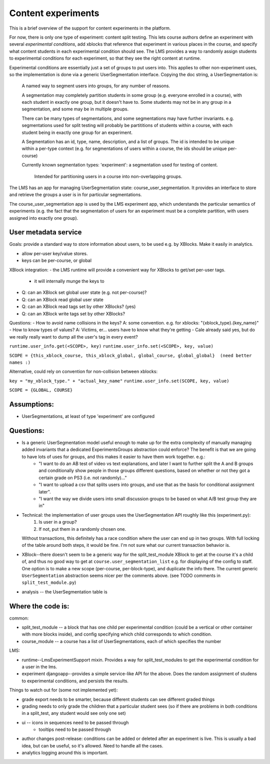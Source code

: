 *******************************************
Content experiments
*******************************************

This is a brief overview of the support for content experiments in the platform.

For now, there is only one type of experiment: content split testing.  This lets course authors define an experiment with several *experimental conditions*, add xblocks that reference that experiment in various places in the course, and specify what content students in each experimental condition should see.  The LMS provides a way to randomly assign students to experimental conditions for each experiment, so that they see the right content at runtime.

Experimental conditions are essentially just a set of groups to put users into.  This applies to other non-experiment uses, so the implementation is done via a generic UserSegmentation interface.  Copying the doc string, a UserSegmentation is:

    A named way to segment users into groups, for any number of reasons.

    A segmentation may completely partition students in some group
    (e.g. everyone enrolled in a course), with each student in exactly one
    group, but it doesn't have to.  Some students may not be in any group in a
    segmentation, and some may be in multiple groups.

    There can be many types of segmentations, and some segmentations may have
    further invariants.  e.g. segmentations used for split testing will probably
    be partititions of students within a course, with each student being in
    exactly one group for an experiment.

    A Segmentation has an id, type, name, description, and a list of groups.
    The id is intended to be unique within a per-type context (e.g. for
    segmentations of users within a course, the ids should be unique per-course)

    Currently known segmentation types:
    'experiment': a segmentation used for testing of content.
        Intended for partitioning users in a course into non-overlapping groups.

The LMS has an app for managing UserSegmentation state: course_user_segmentation.  It provides an interface to store and retrieve the groups a user is in for particular segmentations.

The course_user_segmentation app is used by the LMS experiment app, which understands the particular semantics of experiments (e.g. the fact that the segmentation of users for an experiment must be a complete partition, with users assigned into exactly one group).

User metadata service
---------------------

Goals: provide a standard way to store information about users, to be used e.g. by XBlocks.  Make it easily in analytics.

- allow per-user key/value stores.
- keys can be per-course, or global

XBlock integration:
- the LMS runtime will provide a convenient way for XBlocks to get/set per-user tags.
   - it will internally munge the keys to 
- Q: can an XBlock set global user state (e.g. not per-course)?
- Q: can an XBlock read global user state
- Q: can an XBlock read tags set by other XBlocks?  (yes)
- Q: can an XBlock write tags set by other XBlocks? 
    

Questions:
- How to avoid name collisions in the keys?  A: some convention. e.g. for xblocks: "{xblock_type}.{key_name}"
- How to know types of values?  A: Victims, er... users have to know what they're getting
- Cale already said yes, but do we really really want to dump all the user's tag in every event?


``runtime.user_info.get(<SCOPE>, key)``
``runtime.user_info.set(<SCOPE>, key, value)``

``SCOPE = {this_xblock_course, this_xblock_global, global_course, global_global}  (need better names :)``

Alternative, could rely on convention for non-collision between xblocks:

``key = "my_xblock_type." + "actual_key_name"``
``runtime.user_info.set(SCOPE, key, value)``

``SCOPE = {GLOBAL, COURSE}``




Assumptions:
----------------

- UserSegmentations, at least of type 'experiment' are configured 

Questions:
----------------

- Is a generic UserSegmentation model useful enough to make up for the extra complexity of manually managing added invariants that a dedicated ExperimentsGroups abstraction could enforce?  The benefit is that we are going to have lots of uses for groups, and this makes it easier to have them work together.  e.g.:
   - "I want to do an AB test of video vs text explanations, and later I want to further split the A and B groups and conditionally show people in those groups different questions, based on whether or not they got a certain grade on PS3 (i.e. not randomly)..."
   - "I want to upload a csv that splits users into groups, and use that as the basis for conditional assignment later".
   - "I want the way we divide users into small discussion groups to be based on what A/B test group they are in"

- Technical: the implementation of user groups uses the UserSegmentation API roughly like this (experiment.py): 
   1. Is user in a group?
   2. If not, put them in a randomly chosen one.
  Without transactions, this definitely has a race condition where the user can end up in two groups.  With full locking of the table around both steps, it would be fine.  I'm not sure what our current transaction behavior is.

- XBlock--there doesn't seem to be a generic way for the split_test_module XBlock to get at the course it's a child of, and thus no good way to get at ``course.user_segmentation_list`` e.g. for displaying of the config to staff.  One option is to make a new scope (per-course, per-block-type), and duplicate the info there.  The current generic ``UserSegmentation`` abstraction seems nicer per the comments above.  (see TODO comments in ``split_test_module.py``)

- analysis -- the UserSegmentation table is 


Where the code is:
----------------


common:

- split_test_module -- a block that has one child per experimental condition (could be a vertical or other container with more blocks inside), and config specifying which child corresponds to which condition.
- course_module -- a course has a list of UserSegmentations, each of which specifies the number 

LMS:

- runtime--LmsExperimentSupport mixin.  Provides a way for split_test_modules to get the experimental condition for a user in the lms.
-  experiment djangoapp--provides a simple service-like API for the above.  Does the random assignment of studens to experimental conditions, and persists the results.

Things to watch out for (some not implemented yet):

- grade export needs to be smarter, because different students can see different graded things
- grading needs to only grade the children that a particular student sees (so if there are problems in both conditions in a split_test, any student would see only one set)
- ui -- icons in sequences need to be passed through
   - tooltips need to be passed through
- author changes post-release: conditions can be added or deleted after an experiment is live.  This is usually a bad idea, but can be useful, so it's allowed.  Need to handle all the cases.
- analytics logging around this is important.  
 

